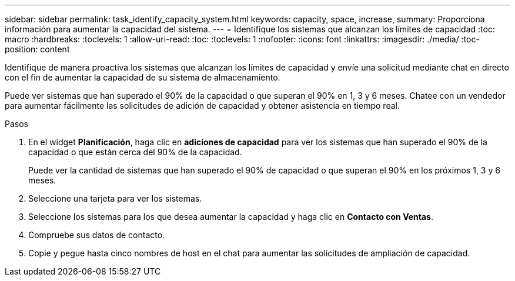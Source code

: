 ---
sidebar: sidebar 
permalink: task_identify_capacity_system.html 
keywords: capacity, space, increase, 
summary: Proporciona información para aumentar la capacidad del sistema. 
---
= Identifique los sistemas que alcanzan los límites de capacidad
:toc: macro
:hardbreaks:
:toclevels: 1
:allow-uri-read: 
:toc: 
:toclevels: 1
:nofooter: 
:icons: font
:linkattrs: 
:imagesdir: ./media/
:toc-position: content


[role="lead"]
Identifique de manera proactiva los sistemas que alcanzan los límites de capacidad y envíe una solicitud mediante chat en directo con el fin de aumentar la capacidad de su sistema de almacenamiento.

Puede ver sistemas que han superado el 90% de la capacidad o que superan el 90% en 1, 3 y 6 meses. Chatee con un vendedor para aumentar fácilmente las solicitudes de adición de capacidad y obtener asistencia en tiempo real.

.Pasos
. En el widget *Planificación*, haga clic en *adiciones de capacidad* para ver los sistemas que han superado el 90% de la capacidad o que están cerca del 90% de la capacidad.
+
Puede ver la cantidad de sistemas que han superado el 90% de capacidad o que superan el 90% en los próximos 1, 3 y 6 meses.

. Seleccione una tarjeta para ver los sistemas.
. Seleccione los sistemas para los que desea aumentar la capacidad y haga clic en *Contacto con Ventas*.
. Compruebe sus datos de contacto.
. Copie y pegue hasta cinco nombres de host en el chat para aumentar las solicitudes de ampliación de capacidad.

